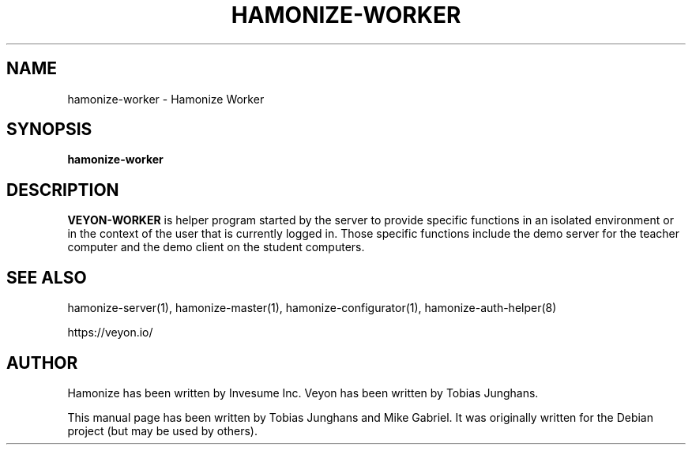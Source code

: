 .\"                                      Hey, EMACS: -*- nroff -*-
.\" First parameter, NAME, should be all caps
.\" Second parameter, SECTION, should be 1-8, maybe w/ subsection
.\" other parameters are allowed: see man(7), man(1)
.TH HAMONIZE-WORKER 1 2018-12-05 Hamonize
.\" Please adjust this date whenever revising the manpage.
.\"
.\" Some roff macros, for reference:
.\" .nh        disable hyphenation
.\" .hy        enable hyphenation
.\" .ad l      left justify
.\" .ad b      justify to both left and right margins
.\" .nf        disable filling
.\" .fi        enable filling
.\" .br        insert line break
.\" .sp <n>    insert n+1 empty lines
.\" for manpage-specific macros, see man(7)
.SH NAME
hamonize-worker \- Hamonize Worker
.SH SYNOPSIS
.B hamonize-worker
.br
.SH DESCRIPTION
.PP
.\" TeX users may be more comfortable with the \fB<whatever>\fP and
.\" \fI<whatever>\fP escape sequences to invode bold face and italics,
.\" respectively.

\fBVEYON-WORKER\fR is  helper program started by the server to provide
specific functions in an isolated environment or in the context of the
user that is currently logged in. Those specific functions include the
demo server for the teacher computer and the demo client on the student
computers.

.SH SEE ALSO
hamonize-server(1), hamonize-master(1), hamonize-configurator(1), hamonize-auth-helper(8)
.PP
https://veyon.io/

.SH AUTHOR
Hamonize has been written by Invesume Inc.
Veyon has been written by Tobias Junghans.
.PP
This manual page has been written by Tobias Junghans and Mike Gabriel. It
was originally written for the Debian project (but may be used by
others).
